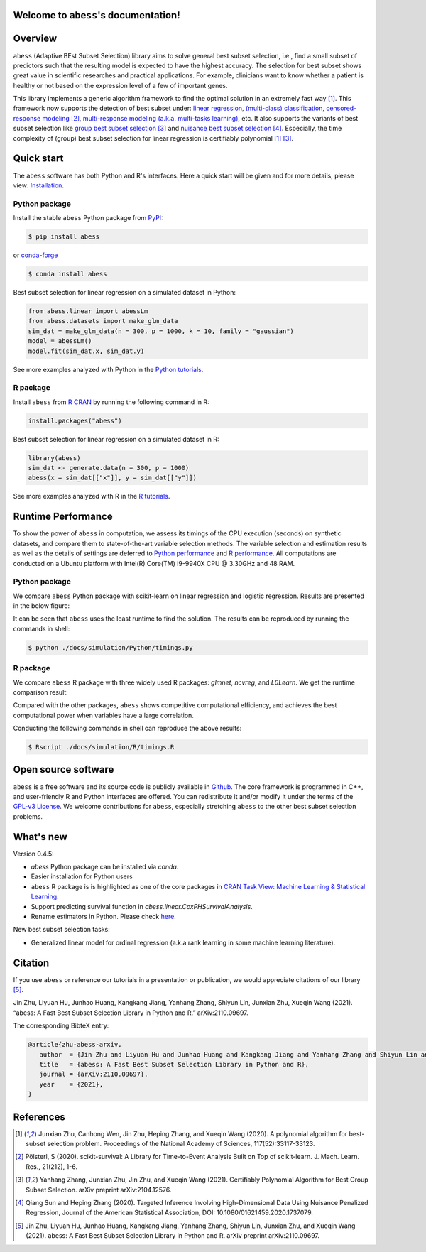 Welcome to ``abess``'s documentation!
==========================================================================

.. raw:: html

   <!-- badges: start -->

   
|logopic|      

.. |logopic| image:: ./image/icon_long.png    


|Python build status| |R build status| |codecov| |docs| |cran| |pypi| |conda-forge| |pyversions| |License| |Codacy|

.. |Codacy| image:: https://app.codacy.com/project/badge/Grade/3f6e60a3a3e44699a033159633981b76 
   :target: https://www.codacy.com/gh/abess-team/abess/dashboard?utm_source=github.com&amp;utm_medium=referral&amp;utm_content=abess-team/abess&amp;utm_campaign=Badge_Grade
.. |Travis build status| image:: https://travis-ci.com/abess-team/abess.svg?branch=master
   :target: https://travis-ci.com/abess-team/abess
.. |Python build status| image:: https://github.com/abess-team/abess/actions/workflows/python_test.yml/badge.svg?branch=master
   :target: https://github.com/abess-team/abess/actions/workflows/python_test.yml
.. |R build status| image:: https://github.com/abess-team/abess/actions/workflows/r_test.yml/badge.svg?branch=master
   :target: https://github.com/abess-team/abess/actions/workflows/r_test.yml
.. |codecov| image:: https://codecov.io/gh/abess-team/abess/branch/master/graph/badge.svg?token=LK56LHXV00
   :target: https://codecov.io/gh/abess-team/abess
.. |docs| image:: https://readthedocs.org/projects/abess/badge/?version=latest
   :target: https://abess.readthedocs.io/en/latest/?badge=latest
   :alt: Documentation Status
.. |R website| image:: https://github.com/abess-team/abess/actions/workflows/r_website.yml
   :target: https://abess-team.github.io/abess/
.. |cran| image:: https://img.shields.io/cran/v/abess?logo=R
   :target: https://cran.r-project.org/package=abess
.. |pypi| image:: https://badge.fury.io/py/abess.svg
   :target: https://badge.fury.io/py/abess
.. |conda-forge| image:: https://img.shields.io/conda/vn/conda-forge/abess.svg
   :target: https://anaconda.org/conda-forge/abess
.. |pyversions| image:: https://img.shields.io/pypi/pyversions/abess
.. |License| image:: https://img.shields.io/badge/License-GPL%20v3-blue.svg 
   :target: http://www.gnu.org/licenses/gpl-3.0


Overview
============

``abess`` (Adaptive BEst Subset Selection) library aims to solve general best subset selection, i.e., 
find a small subset of predictors such that the resulting model is expected to have the highest accuracy. 
The selection for best subset shows great value in scientific researches and practical applications. 
For example, clinicians want to know whether a patient is healthy or not  
based on the expression level of a few of important genes.

This library implements a generic algorithm framework to find the optimal solution in an extremely fast way [#1abess]_. 
This framework now supports the detection of best subset under: 
`linear regression`_, `(multi-class) classification`_, `censored-response modeling`_ [#4sksurv]_, 
`multi-response modeling (a.k.a. multi-tasks learning)`_, etc. 
It also supports the variants of best subset selection like 
`group best subset selection`_ [#2gbes]_ and `nuisance best subset selection`_ [#3nbes]_. 
Especially, the time complexity of (group) best subset selection for linear regression is certifiably polynomial [#1abess]_ [#2gbes]_.

.. _linear regression: https://abess.readthedocs.io/en/latest/auto_gallery/1-glm/plot_1_LinearRegression.html
.. _(multi-class) classification: https://abess.readthedocs.io/en/latest/auto_gallery/1-glm/plot_2_LogisticRegression.html
.. _counting-response modeling: https://abess.readthedocs.io/en/latest/auto_gallery/1-glm/plot_5_PossionGammaRegression.html
.. _censored-response modeling: https://abess.readthedocs.io/en/latest/auto_gallery/1-glm/plot_4_CoxRegression.html#sphx-glr-auto-gallery-1-glm-plot-4-coxregression-py
.. _multi-response modeling (a.k.a. multi-tasks learning): https://abess.readthedocs.io/en/latest/auto_gallery/1-glm/plot_3_MultiTaskLearning.html
.. _group best subset selection: https://abess.readthedocs.io/en/latest/auto_gallery/3-advanced-features/plot_best_group.html
.. _nuisance best subset selection: https://abess.readthedocs.io/en/latest/auto_gallery/3-advanced-features/plot_best_nuisance.html

Quick start
============

The ``abess`` software has both Python and R's interfaces. Here a quick start will be given and
for more details, please view: `Installation`_.

.. _Installation: https://abess.readthedocs.io/en/latest/Installation.html

Python package
--------------

Install the stable ``abess`` Python package from `PyPI <https://pypi.org/project/abess/>`_: 

.. code-block:: shell

   $ pip install abess
   
or `conda-forge <https://anaconda.org/conda-forge/abess>`_

.. code-block:: shell

   $ conda install abess

Best subset selection for linear regression on a simulated dataset in Python:    

.. code-block:: python

   from abess.linear import abessLm
   from abess.datasets import make_glm_data
   sim_dat = make_glm_data(n = 300, p = 1000, k = 10, family = "gaussian")
   model = abessLm()
   model.fit(sim_dat.x, sim_dat.y)

See more examples analyzed with Python in the `Python tutorials <https://abess.readthedocs.io/en/latest/auto_gallery/index.html>`_.


R package
-----------

Install ``abess`` from `R CRAN <https://cran.r-project.org/web/packages/abess>`_ by running the following command in R: 

.. code-block:: r

   install.packages("abess")


Best subset selection for linear regression on a simulated dataset in R:

.. code-block:: r

   library(abess)
   sim_dat <- generate.data(n = 300, p = 1000)
   abess(x = sim_dat[["x"]], y = sim_dat[["y"]])

See more examples analyzed with R in the `R tutorials <https://abess-team.github.io/abess/articles/>`_.

Runtime Performance
===================

To show the power of ``abess`` in computation, 
we assess its timings of the CPU execution (seconds) on synthetic datasets, and compare them to 
state-of-the-art variable selection methods. 
The variable selection and estimation results as well as the details of settings are deferred to `Python performance`_  
and `R performance`_. All computations are conducted on a Ubuntu platform with Intel(R) Core(TM) i9-9940X CPU @ 3.30GHz and 48 RAM.

.. _Python performance: https://abess.readthedocs.io/en/latest/auto_gallery/1-glm/plot_a1_power_of_abess.html
.. _R performance: https://abess-team.github.io/abess/articles/v11-power-of-abess.html

Python package   
---------------

We compare ``abess`` Python package with scikit-learn on linear regression and logistic regression.
Results are presented in the below figure:
|pic1| 

.. |pic1| image:: ./image/timings.png
   :width: 100%

It can be seen that ``abess`` uses the least runtime to find the solution. The results can be reproduced by running the commands in shell:

.. code-block:: shell

   $ python ./docs/simulation/Python/timings.py


R package    
-----------

We compare ``abess`` R package with three widely used R packages: `glmnet`, `ncvreg`, and `L0Learn`. 
We get the runtime comparison result:

|Rpic1|

.. |Rpic1| image:: ./image/r_runtime.png
   :width: 100%

Compared with the other packages, 
``abess`` shows competitive computational efficiency, and achieves the best computational power when variables have a large correlation.

Conducting the following commands in shell can reproduce the above results: 

.. code-block:: shell

   $ Rscript ./docs/simulation/R/timings.R

Open source software     
====================

``abess`` is a free software and its source code is publicly available in `Github`_.  
The core framework is programmed in C++, and user-friendly R and Python interfaces are offered.
You can redistribute it and/or modify it under the terms of the `GPL-v3 License`_. 
We welcome contributions for ``abess``, especially stretching ``abess`` to 
the other best subset selection problems. 

.. _github: https://github.com/abess-team/abess
.. _GPL-v3 License: https://www.gnu.org/licenses/gpl-3.0.html

What's new
===========

Version 0.4.5:

- `abess` Python package can be installed via `conda`. 
- Easier installation for Python users
- ``abess`` R package is is highlighted as one of the core packages in `CRAN Task View: Machine Learning & Statistical Learning <https://cran.r-project.org/web/views/MachineLearning.html>`__.
- Support predicting survival function in `abess.linear.CoxPHSurvivalAnalysis`.
- Rename estimators in Python. Please check `here <https://abess.readthedocs.io/en/latest/Python-package/index.html>`__.

New best subset selection tasks: 

- Generalized linear model for ordinal regression (a.k.a rank learning in some machine learning literature).

Citation         
==========

If you use ``abess`` or reference our tutorials in a presentation or publication, we would appreciate citations of our library [#5abesslib]_.

| Jin Zhu, Liyuan Hu, Junhao Huang, Kangkang Jiang, Yanhang Zhang, Shiyun Lin, Junxian Zhu, Xueqin Wang (2021). “abess: A Fast Best Subset Selection Library in Python and R.” arXiv:2110.09697.

The corresponding BibteX entry:

.. code-block:: shell

   @article{zhu-abess-arxiv,
      author  = {Jin Zhu and Liyuan Hu and Junhao Huang and Kangkang Jiang and Yanhang Zhang and Shiyun Lin and Junxian Zhu and Xueqin Wang},
      title   = {abess: A Fast Best Subset Selection Library in Python and R},
      journal = {arXiv:2110.09697},
      year    = {2021},
   }

References
==========

.. [#1abess] Junxian Zhu, Canhong Wen, Jin Zhu, Heping Zhang, and Xueqin Wang (2020). A polynomial algorithm for best-subset selection problem. Proceedings of the National Academy of Sciences, 117(52):33117-33123.

.. [#4sksurv] Pölsterl, S (2020). scikit-survival: A Library for Time-to-Event Analysis Built on Top of scikit-learn. J. Mach. Learn. Res., 21(212), 1-6.

.. [#2gbes] Yanhang Zhang, Junxian Zhu, Jin Zhu, and Xueqin Wang (2021). Certifiably Polynomial Algorithm for Best Group Subset Selection. arXiv preprint arXiv:2104.12576.

.. [#3nbes] Qiang Sun and Heping Zhang (2020). Targeted Inference Involving High-Dimensional Data Using Nuisance Penalized Regression, Journal of the American Statistical Association, DOI: 10.1080/01621459.2020.1737079.

.. [#5abesslib] Jin Zhu, Liyuan Hu, Junhao Huang, Kangkang Jiang, Yanhang Zhang, Shiyun Lin, Junxian Zhu, and Xueqin Wang (2021). abess: A Fast Best Subset Selection Library in Python and R. arXiv preprint arXiv:2110.09697.
    
